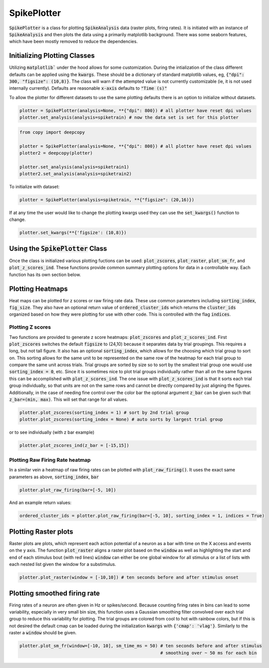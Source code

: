 SpikePlotter 
============

:code:`SpikePlotter` is a class for plotting :code:`SpikeAnalysis` data (raster plots, firing rates). It is initiated
with an instance of :code:`SpikeAnalysis` and then plots the data using a primarily matplotlib background. There was some
seaborn features, which have been mostly removed to reduce the dependencies.

Initializing Plotting Classes
-----------------------------

Utilizing :code:`matplotlib`` under the hood allows for some customization. During the intialization of the class 
different defaults can be applied using the :code:`kwargs`. These should be a dictionary of standard matplotlib
values, eg, :code:`{"dpi": 300, "figsize": (10,8)}`. The class will warn if the attempted value is not currently
customizable (ie, it is not used internally currently). Defaults are reasonable :code:`x-axis` defaults to :code:`"Time (s)"`

To allow the plotter for different datasets to use the same plotting defaults there is an option to initialize without
datasets.

.. code-block:: python

    plotter = SpikePlotter(analysis=None, **{"dpi": 800}) # all plotter have reset dpi values
    plotter.set_analysis(analysis=spiketrain) # now the data set is set for this plotter

.. code-block:: python

    from copy import deepcopy

    plotter = SpikePlotter(analysis=None, **{"dpi": 800}) # all plotter have reset dpi values
    plotter2 = deepcopy(plotter)

    plotter.set_analysis(analysis=spiketrain1)
    plotter2.set_analysis(analysis=spiketrain2)


To initialize with dataset:

.. code-block:: python

    plotter = SpikePlotter(analysis=spiketrain, **{"figsize": (20,16)})


If at any time the user would like to change the plotting kwargs used they can use the :code:`set_kwargs()` function to change.

.. code-block:: python

    plotter.set_kwargs(**{'figsize': (10,8)})



Using the :code:`SpikePlotter` Class
------------------------------------

Once the class is initialized various plotting fuctions can be used: :code:`plot_zscores`, :code:`plot_raster`, :code:`plot_sm_fr`, and
:code:`plot_z_scores_ind`. These functions provide common summary plotting options for data in a controllable way. Each function has its
own section below.


Plotting Heatmaps
-----------------

Heat maps can be plotted for z scores or raw firing rate data. These use common parameters including :code:`sorting_index`, :code:`fig_size`.
They also have an optional return value of :code:`ordered_cluster_ids` which returns the :code:`cluster_ids` organized based on how they were
plotting for use with other code. This is controlled with the flag :code:`indices`.

Plotting Z scores
^^^^^^^^^^^^^^^^^

Two functions are provided to generate z score heatmaps: :code:`plot_zscores` and :code:`plot_z_scores_ind`. First :code:`plot_zscores` switches
the default :code:`figsize` to (24,10) because it separates data by trial groupings. This requires a long, but not tall figure. It also
has an optional :code:`sorting_index`, which allows for the choosing which trial group to sort on. This sorting allows for the same unit to be
represented on the same row of the heatmap for each trial group to compare the same unit across trials. Trial groups are sorted by size so to sort
by the smallest trial group one would use :code:`sorting_index = 0`, etc. Since it is sometimes nice to plot trial groups individually rather
than all on the same figures this can be accomplished with :code:`plot_z_scores_ind`. The one issue with :code:`plot_z_scores_ind` is that it sorts
each trial group individually, so that units are not on the same rows and cannot be directly compared by just aligning the figures. Additionally, 
in the case of needing fine control over the color bar the optional argument :code:`z_bar` can be given such that :code:`z_bar=(min, max)`. This
will set that range for all values.

.. code-block:: python

    plotter.plot_zscores(sorting_index = 1) # sort by 2nd trial group
    plotter.plot_zscores(sorting_index = None) # auto sorts by largest trial group

or to see individually (with z bar example)

.. code-block:: python

    plotter.plot_zscores_ind(z_bar = [-15,15])


Plotting Raw Firing Rate heatmap
^^^^^^^^^^^^^^^^^^^^^^^^^^^^^^^^

In a similar vein a heatmap of raw firing rates can be plotted with :code:`plot_raw_firing()`. It uses the exact same parameters as above, :code:`sorting_index`, :code:`bar`

.. code-block:: python

    plotter.plot_raw_firing(bar=[-5, 10])

And an example return values:

.. code-block:: python

    ordered_cluster_ids = plotter.plot_raw_firing(bar=[-5, 10], sorting_index = 1, indices = True)



Plotting Raster plots
---------------------

Raster plots are plots, which represent each action potential of a neuron as a bar with time on the X access and events on the y axis. The function
:code:`plot_raster` aligns a raster plot based on the :code:`window` as well as highlighting the start and end of each stimulus bout (with red lines)
:code:`window` can either be one global window for all stimulus or a list of lists with each nested list given the window for a substimulus.

.. code-block:: python
    
    plotter.plot_raster(window = [-10,10]) # ten seconds before and after stimulus onset


Plotting smoothed firing rate
-----------------------------

Firing rates of a neuron are often given in Hz or spikes/second. Because counting firing rates in bins can lead to some variability, especially in 
very small bin size, this function uses a Gaussian smoothing filter convolved over each trial group to reduce this variability for plotting. The trial groups
are colored from cool to hot with rainbow colors, but if this is not desired the default cmap can be loaded during the initialization :code:`kwargs` with
:code:`{'cmap': 'vlag'}`. Similarly to the raster a :code:`window` should be given. 

.. code-block:: python

    plotter.plot_sm_fr(window=[-10, 10], sm_time_ms = 50) # ten seconds before and after stimulus
                                                          # smoothing over ~ 50 ms for each bin